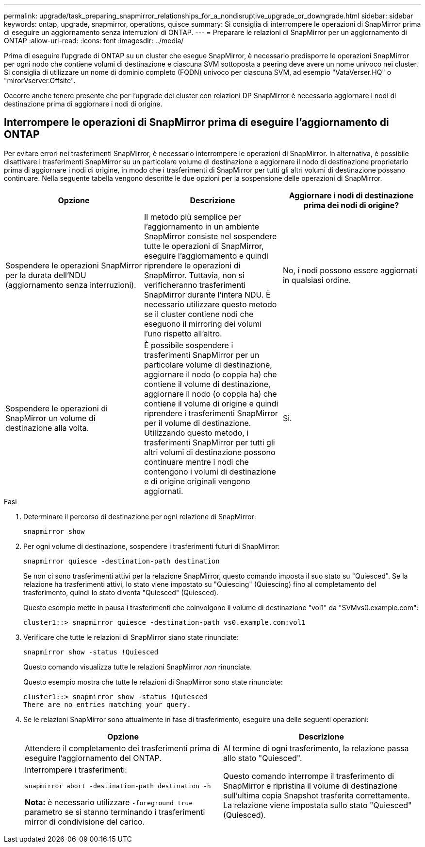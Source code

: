 ---
permalink: upgrade/task_preparing_snapmirror_relationships_for_a_nondisruptive_upgrade_or_downgrade.html 
sidebar: sidebar 
keywords: ontap, upgrade, snapmirror, operations, quisce 
summary: Si consiglia di interrompere le operazioni di SnapMirror prima di eseguire un aggiornamento senza interruzioni di ONTAP. 
---
= Preparare le relazioni di SnapMirror per un aggiornamento di ONTAP
:allow-uri-read: 
:icons: font
:imagesdir: ../media/


[role="lead"]
Prima di eseguire l'upgrade di ONTAP su un cluster che esegue SnapMirror, è necessario predisporre le operazioni SnapMirror per ogni nodo che contiene volumi di destinazione e ciascuna SVM sottoposta a peering deve avere un nome univoco nei cluster. Si consiglia di utilizzare un nome di dominio completo (FQDN) univoco per ciascuna SVM, ad esempio "VataVerser.HQ" o "mirorVserver.Offsite".

Occorre anche tenere presente che per l'upgrade dei cluster con relazioni DP SnapMirror è necessario aggiornare i nodi di destinazione prima di aggiornare i nodi di origine.



== Interrompere le operazioni di SnapMirror prima di eseguire l'aggiornamento di ONTAP

Per evitare errori nei trasferimenti SnapMirror, è necessario interrompere le operazioni di SnapMirror. In alternativa, è possibile disattivare i trasferimenti SnapMirror su un particolare volume di destinazione e aggiornare il nodo di destinazione proprietario prima di aggiornare i nodi di origine, in modo che i trasferimenti di SnapMirror per tutti gli altri volumi di destinazione possano continuare. Nella seguente tabella vengono descritte le due opzioni per la sospensione delle operazioni di SnapMirror.

[cols="3*"]
|===
| Opzione | Descrizione | Aggiornare i nodi di destinazione prima dei nodi di origine? 


 a| 
Sospendere le operazioni SnapMirror per la durata dell'NDU (aggiornamento senza interruzioni).
 a| 
Il metodo più semplice per l'aggiornamento in un ambiente SnapMirror consiste nel sospendere tutte le operazioni di SnapMirror, eseguire l'aggiornamento e quindi riprendere le operazioni di SnapMirror. Tuttavia, non si verificheranno trasferimenti SnapMirror durante l'intera NDU. È necessario utilizzare questo metodo se il cluster contiene nodi che eseguono il mirroring dei volumi l'uno rispetto all'altro.
 a| 
No, i nodi possono essere aggiornati in qualsiasi ordine.



 a| 
Sospendere le operazioni di SnapMirror un volume di destinazione alla volta.
 a| 
È possibile sospendere i trasferimenti SnapMirror per un particolare volume di destinazione, aggiornare il nodo (o coppia ha) che contiene il volume di destinazione, aggiornare il nodo (o coppia ha) che contiene il volume di origine e quindi riprendere i trasferimenti SnapMirror per il volume di destinazione. Utilizzando questo metodo, i trasferimenti SnapMirror per tutti gli altri volumi di destinazione possono continuare mentre i nodi che contengono i volumi di destinazione e di origine originali vengono aggiornati.
 a| 
Sì.

|===
.Fasi
. Determinare il percorso di destinazione per ogni relazione di SnapMirror:
+
[source, cli]
----
snapmirror show
----
. Per ogni volume di destinazione, sospendere i trasferimenti futuri di SnapMirror:
+
[source, cli]
----
snapmirror quiesce -destination-path destination
----
+
Se non ci sono trasferimenti attivi per la relazione SnapMirror, questo comando imposta il suo stato su "Quiesced". Se la relazione ha trasferimenti attivi, lo stato viene impostato su "Quiescing" (Quiescing) fino al completamento del trasferimento, quindi lo stato diventa "Quiesced" (Quiesced).

+
Questo esempio mette in pausa i trasferimenti che coinvolgono il volume di destinazione "vol1" da "SVMvs0.example.com":

+
[listing]
----
cluster1::> snapmirror quiesce -destination-path vs0.example.com:vol1
----
. Verificare che tutte le relazioni di SnapMirror siano state rinunciate:
+
`snapmirror show -status !Quiesced`

+
Questo comando visualizza tutte le relazioni SnapMirror _non_ rinunciate.

+
Questo esempio mostra che tutte le relazioni di SnapMirror sono state rinunciate:

+
[listing]
----
cluster1::> snapmirror show -status !Quiesced
There are no entries matching your query.
----
. Se le relazioni SnapMirror sono attualmente in fase di trasferimento, eseguire una delle seguenti operazioni:
+
[cols="2*"]
|===
| Opzione | Descrizione 


 a| 
Attendere il completamento dei trasferimenti prima di eseguire l'aggiornamento del ONTAP.
 a| 
Al termine di ogni trasferimento, la relazione passa allo stato "Quiesced".



 a| 
Interrompere i trasferimenti:

`snapmirror abort -destination-path destination -h`

*Nota:* è necessario utilizzare `-foreground true` parametro se si stanno terminando i trasferimenti mirror di condivisione del carico.
 a| 
Questo comando interrompe il trasferimento di SnapMirror e ripristina il volume di destinazione sull'ultima copia Snapshot trasferita correttamente. La relazione viene impostata sullo stato "Quiesced" (Quiesced).

|===

